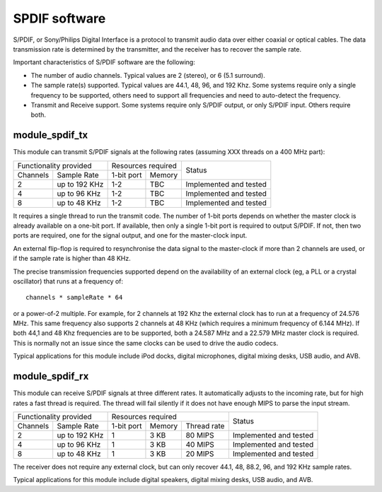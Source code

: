 SPDIF software
==============

S/PDIF, or Sony/Philips Digital Interface is a protocol to transmit audio
data over either coaxial or optical cables. The data transmission rate is
determined by the transmitter, and the receiver has to recover the sample
rate.

Important characteristics of S/PDIF software are the following:

* The number of audio channels. Typical values are 2 (stereo), or 6 (5.1
  surround). 

* The sample rate(s) supported. Typical values are 44.1, 48, 96, and 192
  Khz. Some systems require only a single frequency to be supported, others
  need to support all frequencies and need to auto-detect the frequency.

* Transmit and Receive support. Some systems require only S/PDIF output, or
  only S/PDIF input. Others require both.


module_spdif_tx
---------------

This module can transmit S/PDIF signals at the following rates
(assuming XXX threads on a 400 MHz part):

+---------------------------+-----------------------+------------------------+
| Functionality provided    | Resources required    | Status                 | 
+----------+----------------+------------+----------+                        |
| Channels | Sample Rate    | 1-bit port | Memory   |                        |
+----------+----------------+------------+----------+------------------------+
| 2        | up to 192 KHz  | 1-2        | TBC      | Implemented and tested |
+----------+----------------+------------+----------+------------------------+
| 4        | up to 96 KHz   | 1-2        | TBC      | Implemented and tested |
+----------+----------------+------------+----------+------------------------+
| 8        | up to 48 KHz   | 1-2        | TBC      | Implemented and tested |
+----------+----------------+------------+----------+------------------------+

It requires a single thread to run the transmit code. The number of 1-bit
ports depends on whether the master clock is already available on a one-bit
port. If available, then only a single 1-bit port is required to output
S/PDIF. If not, then two ports are required, one for the signal output, and
one for the master-clock input.

An external flip-flop is required to resynchronise the data signal to the
master-clock if more than 2 channels are used, or if the sample rate is
higher than 48 KHz. 

The precise transmission frequencies supported depend on the availability
of an external clock (eg, a PLL or a crystal oscillator) that runs at a
frequency of::

  channels * sampleRate * 64

or a power-of-2 multiple. For example, for 2 channels at 192 Khz the
external clock has to run at a frequency of 24.576 MHz. This same frequency
also supports 2 channels at 48 KHz (which requires a minimum frequency of
6.144 MHz). If both 44,1 and 48 Khz frequencies are to be supported, both a
24.587 MHz and a 22.579 MHz master clock is required. This is normally not
an issue since the same clocks can be used to drive the audio codecs.

Typical applications for this module include iPod docks, digital microphones,
digital mixing desks, USB audio, and AVB.

module_spdif_rx
---------------


This module can receive S/PDIF signals at three different rates. It
automatically adjusts to the incoming rate, but for high rates a fast
thread is required. The thread will fail silently if it does not have
enough MIPS to parse the input stream.

+---------------------------+------------------------------------+------------------------+
| Functionality provided    | Resources required                 | Status                 | 
+----------+----------------+------------+--------+--------------+                        |
| Channels | Sample Rate    | 1-bit port | Memory | Thread rate  |                        |
+----------+----------------+------------+--------+--------------+------------------------+
| 2        | up to 192 KHz  | 1          | 3 KB   | 80 MIPS      | Implemented and tested |
+----------+----------------+------------+--------+--------------+------------------------+
| 4        | up to 96 KHz   | 1          | 3 KB   | 40 MIPS      | Implemented and tested |
+----------+----------------+------------+--------+--------------+------------------------+
| 8        | up to 48 KHz   | 1          | 3 KB   | 20 MIPS      | Implemented and tested |
+----------+----------------+------------+--------+--------------+------------------------+

The receiver does not require any external clock, but can only recover
44.1, 48, 88.2, 96, and 192 KHz sample rates.

Typical applications for this module include digital speakers,
digital mixing desks, USB audio, and AVB.
